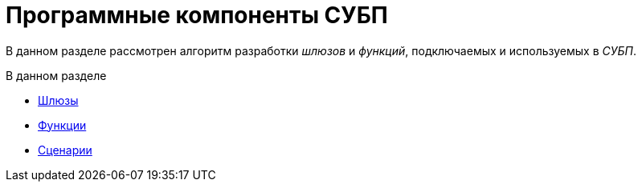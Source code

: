 = Программные компоненты СУБП

В данном разделе рассмотрен алгоритм разработки _шлюзов_ и _функций_, подключаемых и используемых в _СУБП_.

.В данном разделе
* xref:WorkflowDevManualComponents1.adoc[Шлюзы]
* xref:WorkflowDevManualComponents2.adoc[Функции]
* xref:WorkflowDevManualComponents3.adoc[Сценарии]
